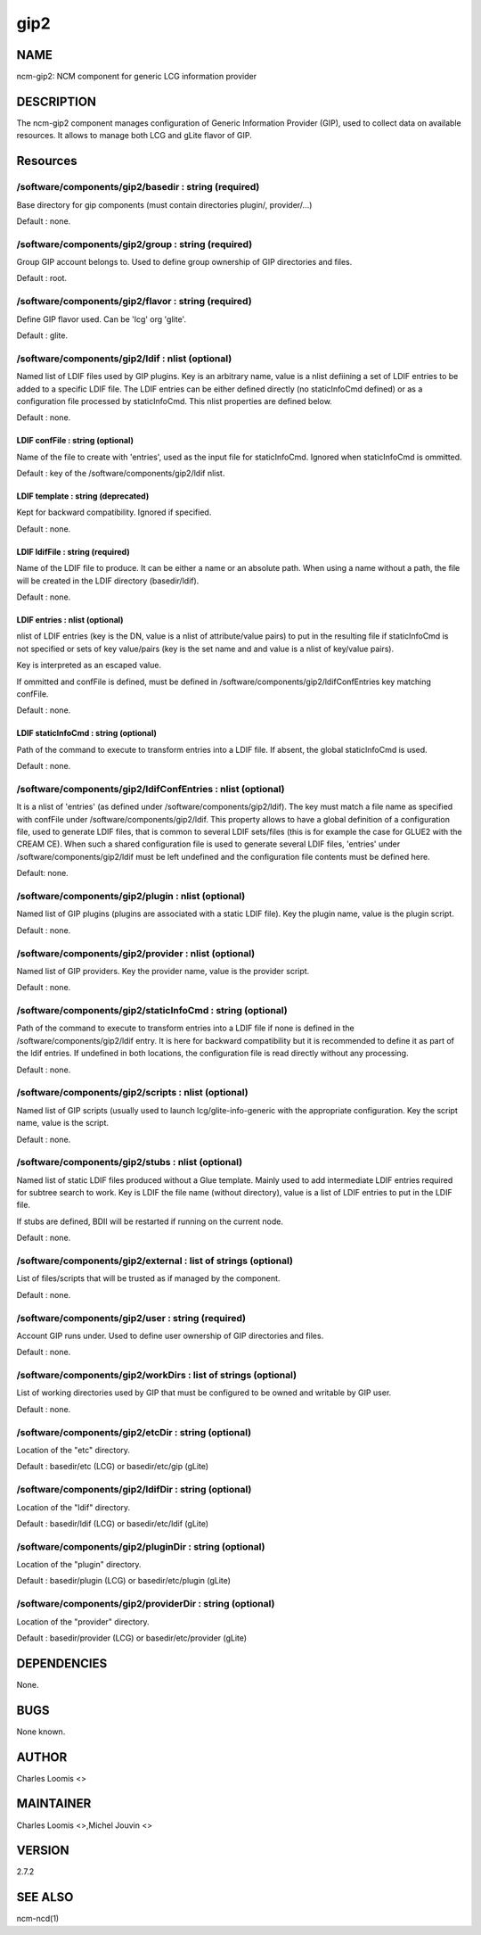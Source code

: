 
####
gip2
####


****
NAME
****


ncm-gip2:  NCM component for generic LCG information provider


***********
DESCRIPTION
***********


The ncm-gip2 component manages configuration of Generic Information Provider (GIP), used to collect data on available resources. It
allows to manage both LCG and gLite flavor of GIP.


*********
Resources
*********


/software/components/gip2/basedir : string (required)
=====================================================


Base directory for gip components (must contain directories plugin/, provider/...)

Default : none.


/software/components/gip2/group : string (required)
===================================================


Group GIP account belongs to. Used to define group ownership of GIP directories and files.

Default : root.


/software/components/gip2/flavor : string (required)
====================================================


Define GIP flavor used. Can be 'lcg' org 'glite'.

Default : glite.


/software/components/gip2/ldif : nlist (optional)
=================================================


Named list of LDIF files used by GIP plugins. Key is an arbitrary name, value is a nlist defiining a set of LDIF
entries to be added to a specific LDIF file. The LDIF entries can be either defined directly (no staticInfoCmd defined)
or as a configuration file processed by staticInfoCmd. This nlist properties are defined below.

Default : none.

LDIF confFile : string (optional)
---------------------------------


Name of the file to create with 'entries', used as the input file for staticInfoCmd. Ignored when
staticInfoCmd is ommitted.

Default : key of the /software/components/gip2/ldif nlist.


LDIF template : string (deprecated)
-----------------------------------


Kept for backward compatibility. Ignored if specified.

Default : none.


LDIF ldifFile : string (required)
---------------------------------


Name of the LDIF file to produce. It can be either a name or an absolute path. When using a name without a path,
the file will be created in the LDIF directory (basedir/ldif).

Default : none.


LDIF entries : nlist (optional)
-------------------------------


nlist of LDIF entries (key is the DN, value is a nlist of attribute/value pairs) to put in the resulting file 
if staticInfoCmd is not specified or sets of key value/pairs (key is the set name and and value is a nlist of key/value pairs).

Key is interpreted as an escaped value.

If ommitted and confFile is defined, must be defined in /software/components/gip2/ldifConfEntries 
key matching confFile.

Default : none.


LDIF staticInfoCmd : string (optional)
--------------------------------------


Path of the command to execute to transform entries into a LDIF file. If absent, the global
staticInfoCmd is used.

Default : none.



/software/components/gip2/ldifConfEntries : nlist (optional)
============================================================


It is a nlist of 'entries' (as defined under /software/components/gip2/ldif). The key must match a file name as
specified with confFile under /software/components/gip2/ldif. This property allows to have a global definition
of a configuration file, used to generate LDIF files, that is common to several LDIF sets/files (this is for example the
case for GLUE2 with the CREAM CE). When such a shared configuration file is used to generate several LDIF files,
'entries' under /software/components/gip2/ldif must be left undefined and the configuration file contents must
be defined here.

Default: none.


/software/components/gip2/plugin : nlist (optional)
===================================================


Named list of GIP plugins (plugins are associated with a static LDIF file). Key the plugin name, value is the plugin script.

Default : none.


/software/components/gip2/provider : nlist (optional)
=====================================================


Named list of GIP providers. Key the provider name, value is the provider script.

Default : none.


/software/components/gip2/staticInfoCmd : string (optional)
===========================================================


Path of the command to execute to transform entries into a LDIF file if none is defined in the 
/software/components/gip2/ldif entry. It is here for backward compatibility but it is recommended
to define it as part of the ldif entries. If undefined in both locations, the configuration file
is read directly without any processing.

Default : none.


/software/components/gip2/scripts : nlist (optional)
====================================================


Named list of GIP scripts (usually used to launch lcg/glite-info-generic with the appropriate configuration.
Key the script name, value is the script.

Default : none.


/software/components/gip2/stubs : nlist (optional)
==================================================


Named list of static LDIF files produced without a Glue template. Mainly used to add intermediate LDIF entries
required for subtree search to work. Key is LDIF the file name (without directory), value is a list of LDIF entries
to put in the LDIF file.

If stubs are defined, BDII will be restarted if running on the current node.

Default : none.


/software/components/gip2/external : list of strings (optional)
===============================================================


List of files/scripts that will be trusted as if managed by the component.

Default : none.


/software/components/gip2/user : string (required)
==================================================


Account GIP runs under. Used to define user ownership of GIP directories and files.

Default : none.


/software/components/gip2/workDirs : list of strings (optional)
===============================================================


List of working directories used by GIP that must be configured to be owned and writable by GIP user.

Default : none.


/software/components/gip2/etcDir : string (optional)
====================================================


Location of the "etc" directory.

Default : basedir/etc (LCG) or basedir/etc/gip (gLite)


/software/components/gip2/ldifDir : string (optional)
=====================================================


Location of the "ldif" directory.

Default : basedir/ldif (LCG) or basedir/etc/ldif (gLite)


/software/components/gip2/pluginDir : string (optional)
=======================================================


Location of the "plugin" directory.

Default : basedir/plugin (LCG) or basedir/etc/plugin (gLite)


/software/components/gip2/providerDir : string (optional)
=========================================================


Location of the "provider" directory.

Default : basedir/provider (LCG) or basedir/etc/provider (gLite)



************
DEPENDENCIES
************


None.


****
BUGS
****


None known.


******
AUTHOR
******


Charles Loomis <>


**********
MAINTAINER
**********


Charles Loomis <>,Michel Jouvin <>


*******
VERSION
*******


2.7.2


********
SEE ALSO
********


ncm-ncd(1)

